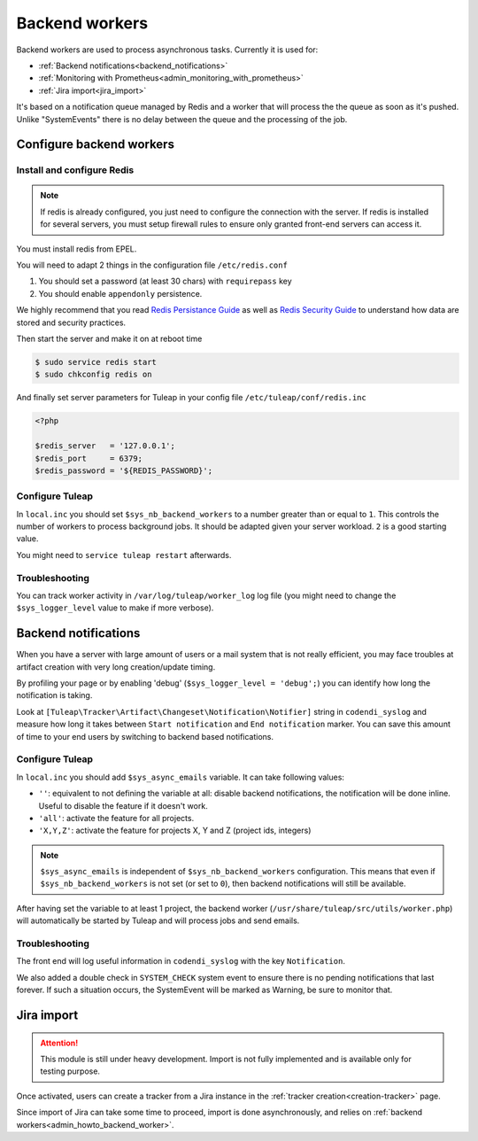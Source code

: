.. _admin_howto_backend_worker:

Backend workers
###############

Backend workers are used to process asynchronous tasks. Currently it is used for:

* :ref:`Backend notifications<backend_notifications>`
* :ref:`Monitoring with Prometheus<admin_monitoring_with_prometheus>`
* :ref:`Jira import<jira_import>`

It's based on a notification queue managed by Redis and a worker that will process the the queue as soon as it's pushed.
Unlike "SystemEvents" there is no delay between the queue and the processing of the job.

Configure backend workers
=========================

Install and configure Redis
---------------------------

.. note::

    If redis is already configured, you just need to configure the connection with the server.
    If redis is installed for several servers, you must setup firewall rules to ensure only granted front-end servers
    can access it.

You must install redis from EPEL.

You will need to adapt 2 things in the configuration file ``/etc/redis.conf``

#. You should set a password (at least 30 chars) with ``requirepass`` key
#. You should enable ``appendonly`` persistence.

We highly recommend that you read  `Redis Persistance Guide <https://redis.io/topics/persistence>`_
as well as `Redis Security Guide <https://redis.io/topics/security>`_ to understand how data are stored and security
practices.

Then start the server and make it on at reboot time

.. code-block:: bash

    $ sudo service redis start
    $ sudo chkconfig redis on

And finally set server parameters for Tuleap in your config file ``/etc/tuleap/conf/redis.inc``

.. code-block:: php

   <?php

   $redis_server   = '127.0.0.1';
   $redis_port     = 6379;
   $redis_password = '${REDIS_PASSWORD}';


Configure Tuleap
----------------

In ``local.inc`` you should set ``$sys_nb_backend_workers`` to a number greater than or equal to ``1``.
This controls the number of workers to process background jobs. It should be adapted given your server workload.
``2`` is a good starting value.

You might need to ``service tuleap restart`` afterwards.

Troubleshooting
---------------

You can track worker activity in ``/var/log/tuleap/worker_log`` log file (you might need to change the
``$sys_logger_level`` value to make if more verbose).

.. _backend_notifications:

Backend notifications
=====================

When you have a server with large amount of users or a mail system that is not really efficient, you may face troubles
at artifact creation with very long creation/update timing.

By profiling your page or by enabling 'debug' (``$sys_logger_level = 'debug';``) you can identify how long the notification is taking.

Look at ``[Tuleap\Tracker\Artifact\Changeset\Notification\Notifier]`` string in ``codendi_syslog`` and measure how long it takes
between ``Start notification`` and ``End notification`` marker. You can save this amount of time to your end users by
switching to backend based notifications.

Configure Tuleap
----------------

In ``local.inc`` you should add ``$sys_async_emails`` variable. It can take following values:

* ``''``: equivalent to not defining the variable at all: disable backend notifications, the notification will be done inline. Useful to disable the feature if it doesn't work.
* ``'all'``: activate the feature for all projects.
* ``'X,Y,Z'``: activate the feature for projects X, Y and Z (project ids, integers)

.. note::

  ``$sys_async_emails`` is independent of ``$sys_nb_backend_workers`` configuration.
  This means that even if ``$sys_nb_backend_workers`` is not set (or set to ``0``),
  then backend notifications will still be available.

After having set the variable to at least 1 project, the backend worker (``/usr/share/tuleap/src/utils/worker.php``) will automatically be started by Tuleap
and will process jobs and send emails.

Troubleshooting
---------------

The front end will log useful information in ``codendi_syslog`` with the key ``Notification``.

We also added a double check in ``SYSTEM_CHECK`` system event to ensure there is no pending notifications that last forever.
If such a situation occurs, the SystemEvent will be marked as Warning, be sure to monitor that.

.. _jira_import:

Jira import
===========

.. attention::

  This module is still under heavy development. Import is not fully implemented and is available only for testing purpose.

Once activated, users can create a tracker from a Jira instance in the :ref:`tracker creation<creation-tracker>` page.

Since import of Jira can take some time to proceed, import is done asynchronously, and relies on :ref:`backend workers<admin_howto_backend_worker>`.

